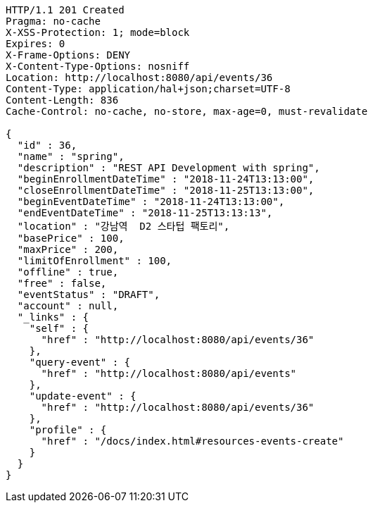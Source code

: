 [source,http,options="nowrap"]
----
HTTP/1.1 201 Created
Pragma: no-cache
X-XSS-Protection: 1; mode=block
Expires: 0
X-Frame-Options: DENY
X-Content-Type-Options: nosniff
Location: http://localhost:8080/api/events/36
Content-Type: application/hal+json;charset=UTF-8
Content-Length: 836
Cache-Control: no-cache, no-store, max-age=0, must-revalidate

{
  "id" : 36,
  "name" : "spring",
  "description" : "REST API Development with spring",
  "beginEnrollmentDateTime" : "2018-11-24T13:13:00",
  "closeEnrollmentDateTime" : "2018-11-25T13:13:00",
  "beginEventDateTime" : "2018-11-24T13:13:00",
  "endEventDateTime" : "2018-11-25T13:13:13",
  "location" : "강남역  D2 스타텁 팩토리",
  "basePrice" : 100,
  "maxPrice" : 200,
  "limitOfEnrollment" : 100,
  "offline" : true,
  "free" : false,
  "eventStatus" : "DRAFT",
  "account" : null,
  "_links" : {
    "self" : {
      "href" : "http://localhost:8080/api/events/36"
    },
    "query-event" : {
      "href" : "http://localhost:8080/api/events"
    },
    "update-event" : {
      "href" : "http://localhost:8080/api/events/36"
    },
    "profile" : {
      "href" : "/docs/index.html#resources-events-create"
    }
  }
}
----